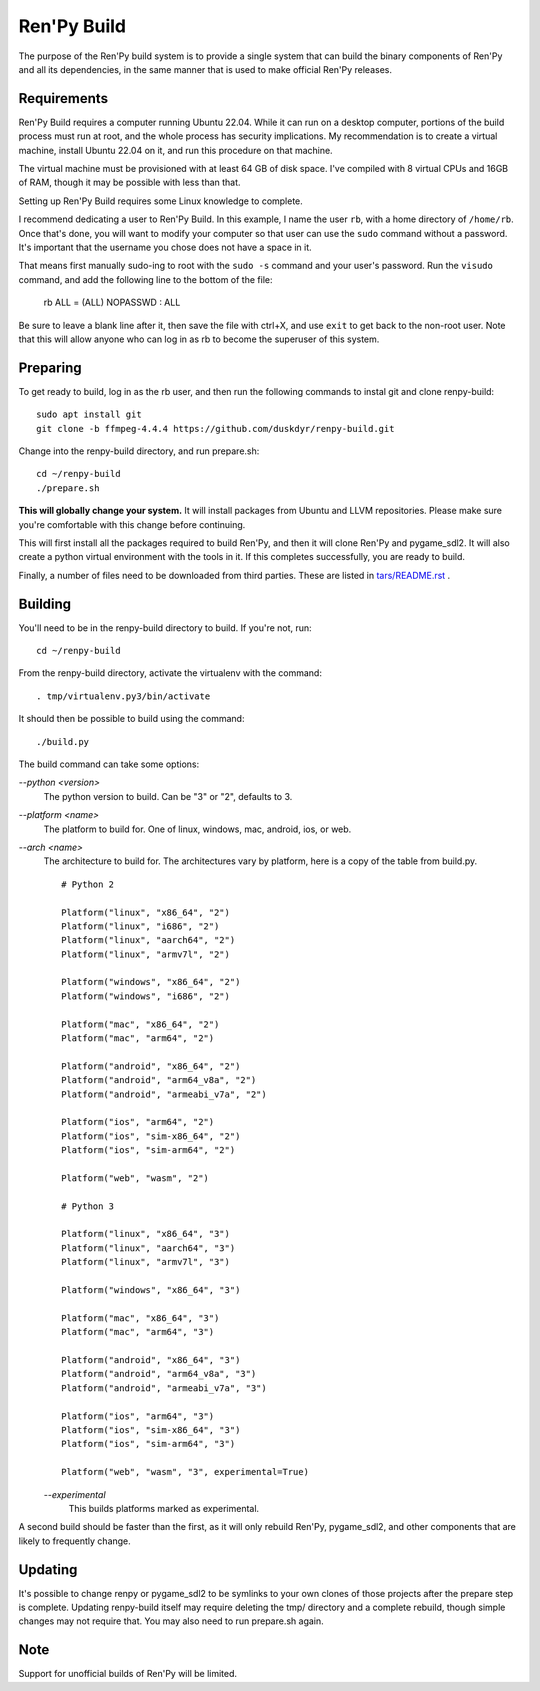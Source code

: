 Ren'Py Build
============

The purpose of the Ren'Py build system is to provide a single system that
can build the binary components of Ren'Py and all its dependencies, in
the same manner that is used to make official Ren'Py releases.

Requirements
-------------

Ren'Py Build requires a computer running Ubuntu 22.04. While it can run on
a desktop computer, portions of the build process must run at root, and the
whole process has security implications. My recommendation is to create a
virtual machine, install Ubuntu 22.04 on it, and run this procedure on
that machine.

The virtual machine must be provisioned with at least 64 GB of disk space.
I've compiled with 8 virtual CPUs and 16GB of RAM, though it may be possible
with less than that.

Setting up Ren'Py Build requires some Linux knowledge to complete.

I recommend dedicating a user to Ren'Py Build. In this example, I name the
user ``rb``, with a home directory of ``/home/rb``. Once that's done, you
will want to modify your computer so that user can use the ``sudo`` command
without a password. It's important that the username you chose does not have
a space in it.

That means first manually sudo-ing to root with the ``sudo -s`` command and
your user's password. Run the ``visudo`` command, and add the following line
to the bottom of the file:

    rb ALL = (ALL) NOPASSWD : ALL

Be sure to leave a blank line after it, then save the file with ctrl+X, and
use ``exit`` to get back to the non-root user. Note that this will allow
anyone who can log in as rb to become the superuser of this system.


Preparing
---------

To get ready to build, log in as the rb user, and then run the following
commands to instal git and clone renpy-build::

    sudo apt install git
    git clone -b ffmpeg-4.4.4 https://github.com/duskdyr/renpy-build.git

Change into the renpy-build directory, and run prepare.sh::

    cd ~/renpy-build
    ./prepare.sh

**This will globally change your system.**  It will install packages from Ubuntu
and LLVM repositories. Please make sure you're comfortable with
this change before continuing.

This will first install all the packages required to build Ren'Py, and
then it will clone Ren'Py and pygame_sdl2. It will also create a python
virtual environment with the tools in it. If this completes successfully,
you are ready to build.

Finally, a number of files need to be downloaded from third parties. These
are listed in `tars/README.rst <tars/README.rst>`_ .

Building
---------

You'll need to be in the renpy-build directory to build. If you're not, run::

    cd ~/renpy-build

From the renpy-build directory, activate the virtualenv with the command::

    . tmp/virtualenv.py3/bin/activate

It should then be possible to build using the command::

    ./build.py

The build command can take some options:

`--python <version>`
    The python version to build. Can be "3" or "2", defaults to 3.

`--platform <name>`
    The platform to build for. One of linux, windows, mac, android, ios, or web.

`--arch <name>`
    The architecture to build for. The architectures vary by platform,
    here is a copy of the table from build.py. ::

        # Python 2

        Platform("linux", "x86_64", "2")
        Platform("linux", "i686", "2")
        Platform("linux", "aarch64", "2")
        Platform("linux", "armv7l", "2")

        Platform("windows", "x86_64", "2")
        Platform("windows", "i686", "2")

        Platform("mac", "x86_64", "2")
        Platform("mac", "arm64", "2")

        Platform("android", "x86_64", "2")
        Platform("android", "arm64_v8a", "2")
        Platform("android", "armeabi_v7a", "2")

        Platform("ios", "arm64", "2")
        Platform("ios", "sim-x86_64", "2")
        Platform("ios", "sim-arm64", "2")

        Platform("web", "wasm", "2")

        # Python 3

        Platform("linux", "x86_64", "3")
        Platform("linux", "aarch64", "3")
        Platform("linux", "armv7l", "3")

        Platform("windows", "x86_64", "3")

        Platform("mac", "x86_64", "3")
        Platform("mac", "arm64", "3")

        Platform("android", "x86_64", "3")
        Platform("android", "arm64_v8a", "3")
        Platform("android", "armeabi_v7a", "3")

        Platform("ios", "arm64", "3")
        Platform("ios", "sim-x86_64", "3")
        Platform("ios", "sim-arm64", "3")

        Platform("web", "wasm", "3", experimental=True)

    `--experimental`
        This builds platforms marked as experimental.

A second build should be faster than the first, as it will only rebuild
Ren'Py, pygame_sdl2, and other components that are likely to frequently
change.

Updating
---------

It's possible to change renpy or pygame_sdl2 to be symlinks to your own
clones of those projects after the prepare step is complete. Updating
renpy-build itself may require deleting the tmp/ directory and a complete
rebuild, though simple changes may not require that. You may also need to
run prepare.sh again.

Note
----

Support for unofficial builds of Ren'Py will be limited.

